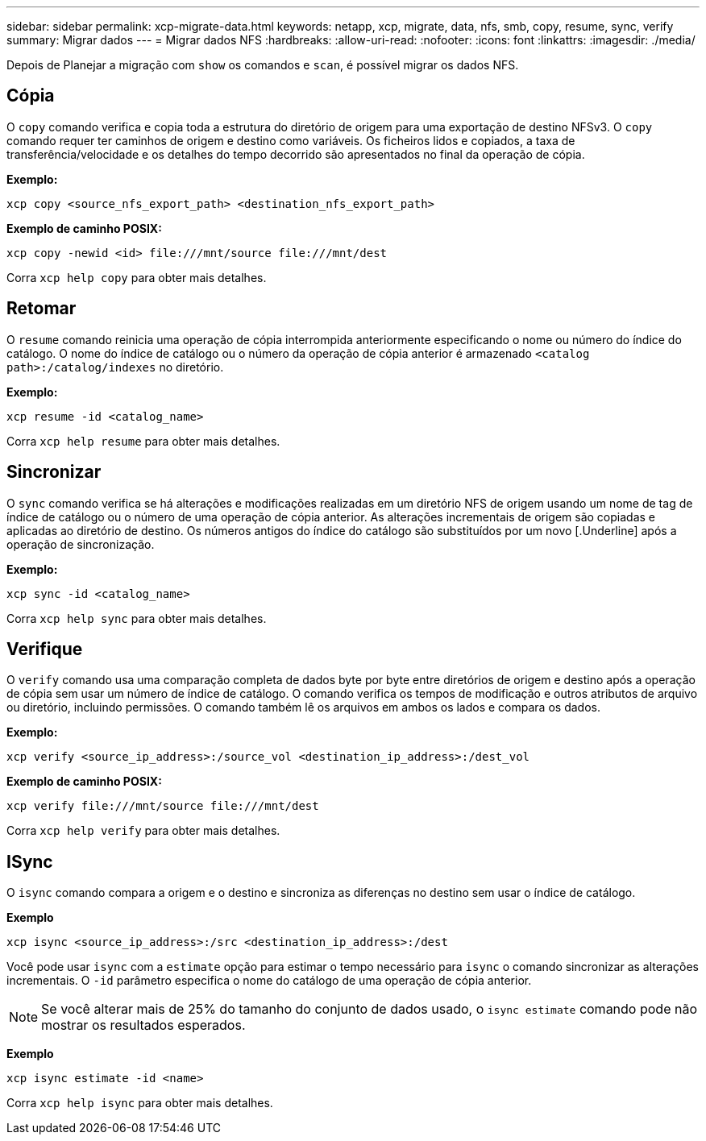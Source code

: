 ---
sidebar: sidebar 
permalink: xcp-migrate-data.html 
keywords: netapp, xcp, migrate, data, nfs, smb, copy, resume, sync, verify 
summary: Migrar dados 
---
= Migrar dados NFS
:hardbreaks:
:allow-uri-read: 
:nofooter: 
:icons: font
:linkattrs: 
:imagesdir: ./media/


[role="lead"]
Depois de Planejar a migração com `show` os comandos e `scan`, é possível migrar os dados NFS.



== Cópia

O `copy` comando verifica e copia toda a estrutura do diretório de origem para uma exportação de destino NFSv3. O `copy` comando requer ter caminhos de origem e destino como variáveis. Os ficheiros lidos e copiados, a taxa de transferência/velocidade e os detalhes do tempo decorrido são apresentados no final da operação de cópia.

*Exemplo:*

[listing]
----
xcp copy <source_nfs_export_path> <destination_nfs_export_path>
----
*Exemplo de caminho POSIX:*

[listing]
----
xcp copy -newid <id> file:///mnt/source file:///mnt/dest
----
Corra `xcp help copy` para obter mais detalhes.



== Retomar

O `resume` comando reinicia uma operação de cópia interrompida anteriormente especificando o nome ou número do índice do catálogo. O nome do índice de catálogo ou o número da operação de cópia anterior é armazenado `<catalog path>:/catalog/indexes` no diretório.

*Exemplo:*

[listing]
----
xcp resume -id <catalog_name>
----
Corra `xcp help resume` para obter mais detalhes.



== Sincronizar

O `sync` comando verifica se há alterações e modificações realizadas em um diretório NFS de origem usando um nome de tag de índice de catálogo ou o número de uma operação de cópia anterior. As alterações incrementais de origem são copiadas e aplicadas ao diretório de destino. Os números antigos do índice do catálogo são substituídos por um novo [.Underline] após a operação de sincronização.

*Exemplo:*

[listing]
----
xcp sync -id <catalog_name>
----
Corra `xcp help sync` para obter mais detalhes.



== Verifique

O `verify` comando usa uma comparação completa de dados byte por byte entre diretórios de origem e destino após a operação de cópia sem usar um número de índice de catálogo. O comando verifica os tempos de modificação e outros atributos de arquivo ou diretório, incluindo permissões. O comando também lê os arquivos em ambos os lados e compara os dados.

*Exemplo:*

[listing]
----
xcp verify <source_ip_address>:/source_vol <destination_ip_address>:/dest_vol
----
*Exemplo de caminho POSIX:*

[listing]
----
xcp verify file:///mnt/source file:///mnt/dest
----
Corra `xcp help verify` para obter mais detalhes.



== ISync

O `isync` comando compara a origem e o destino e sincroniza as diferenças no destino sem usar o índice de catálogo.

*Exemplo*

[listing]
----
xcp isync <source_ip_address>:/src <destination_ip_address>:/dest

----
Você pode usar `isync` com a `estimate` opção para estimar o tempo necessário para `isync` o comando sincronizar as alterações incrementais. O `-id` parâmetro especifica o nome do catálogo de uma operação de cópia anterior.


NOTE: Se você alterar mais de 25% do tamanho do conjunto de dados usado, o `isync estimate` comando pode não mostrar os resultados esperados.

*Exemplo*

[listing]
----
xcp isync estimate -id <name>
----
Corra `xcp help isync` para obter mais detalhes.
